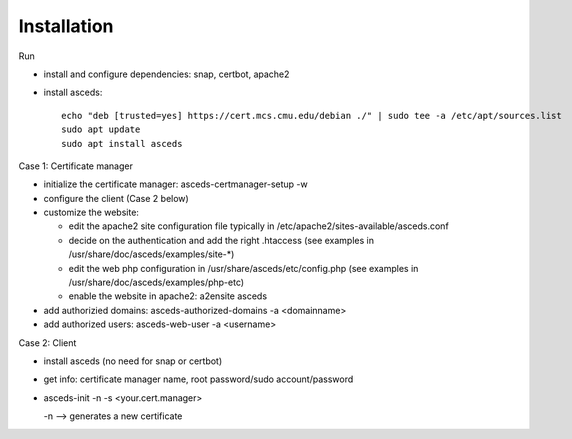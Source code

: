 Installation
============

Run

* install and configure dependencies: snap, certbot, apache2
* install asceds::

    echo "deb [trusted=yes] https://cert.mcs.cmu.edu/debian ./" | sudo tee -a /etc/apt/sources.list
    sudo apt update
    sudo apt install asceds

Case 1: Certificate manager

* initialize the certificate manager: asceds-certmanager-setup -w
* configure the client (Case 2 below)
* customize the website: 

  * edit the apache2 site configuration file typically in
    /etc/apache2/sites-available/asceds.conf
  * decide on the authentication and add the right .htaccess
    (see examples in /usr/share/doc/asceds/examples/site-*)
  * edit the web php configuration in /usr/share/asceds/etc/config.php
    (see examples in /usr/share/doc/asceds/examples/php-etc)
  * enable the website in apache2: a2ensite asceds
* add authorizied domains: asceds-authorized-domains -a <domainname>
* add authorized users: asceds-web-user -a <username>

Case 2: Client

* install asceds (no need for snap or certbot)
* get info: certificate manager name, root password/sudo account/password
* asceds-init -n -s <your.cert.manager>

  -n --> generates a new certificate
